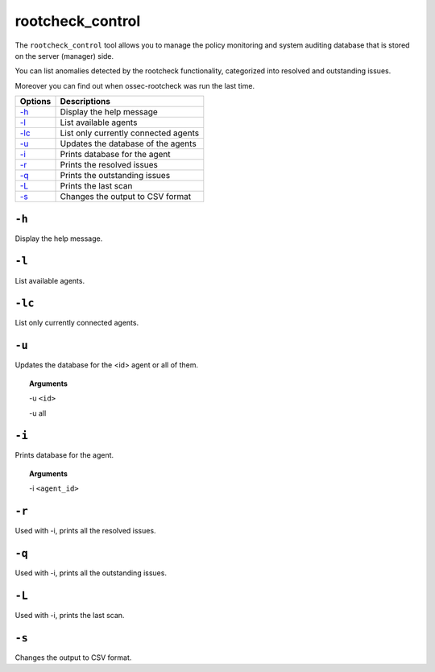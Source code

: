 
.. _rootcheck_control:

rootcheck_control
=================

The ``rootcheck_control`` tool allows you to manage the policy monitoring and system auditing database that is stored on the server (manager) side.

You can list anomalies detected by the rootcheck functionality, categorized into resolved and outstanding issues.

Moreover you can find out when ossec-rootcheck was run the last time.

+--------------------------+--------------------------------------+
| Options                  | Descriptions                         |
+==========================+======================================+
| `-h`_                    | Display the help message             |
+--------------------------+--------------------------------------+
| `-l <#rootcheck-list>`__ | List available agents                |
+--------------------------+--------------------------------------+
| `-lc`_                   | List only currently connected agents |
+--------------------------+--------------------------------------+
| `-u`_                    | Updates the database of the agents   |
+--------------------------+--------------------------------------+
| `-i`_                    | Prints database for the agent        |
+--------------------------+--------------------------------------+
| `-r`_                    | Prints the resolved issues           |
+--------------------------+--------------------------------------+
| `-q`_                    | Prints the outstanding issues        |
+--------------------------+--------------------------------------+
| `-L <#rootcheck-scan>`__ | Prints the last scan                 |
+--------------------------+--------------------------------------+
| `-s`_                    | Changes the output to CSV format     |
+--------------------------+--------------------------------------+


``-h``
------

Display the help message.


.. _rootcheck-list:

``-l``
------

List available agents.

``-lc``
-------

List only currently connected agents.

``-u``
------

Updates the database for the <id> agent or all of them.

.. topic:: Arguments

  -u ``<id>``

  -u all

``-i``
------

Prints database for the agent.

.. topic:: Arguments

  -i ``<agent_id>``


``-r``
------

Used with -i, prints all the resolved issues.

``-q``
------

Used with -i, prints all the outstanding issues.

.. _rootcheck-scan:

``-L``
------

Used with -i, prints the last scan.

``-s``
------

Changes the output to CSV format.
